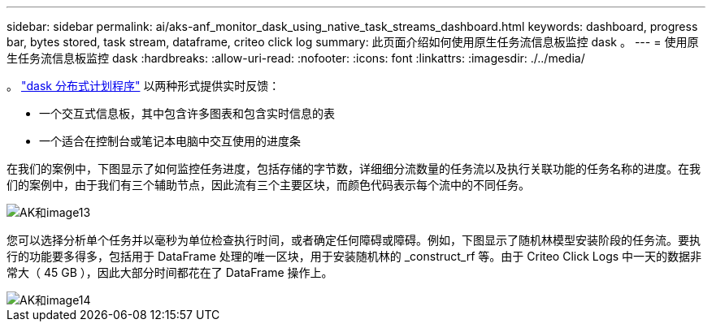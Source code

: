 ---
sidebar: sidebar 
permalink: ai/aks-anf_monitor_dask_using_native_task_streams_dashboard.html 
keywords: dashboard, progress bar, bytes stored, task stream, dataframe, criteo click log 
summary: 此页面介绍如何使用原生任务流信息板监控 dask 。 
---
= 使用原生任务流信息板监控 dask
:hardbreaks:
:allow-uri-read: 
:nofooter: 
:icons: font
:linkattrs: 
:imagesdir: ./../media/


[role="lead"]
。 https://docs.dask.org/en/latest/scheduling.html["dask 分布式计划程序"^] 以两种形式提供实时反馈：

* 一个交互式信息板，其中包含许多图表和包含实时信息的表
* 一个适合在控制台或笔记本电脑中交互使用的进度条


在我们的案例中，下图显示了如何监控任务进度，包括存储的字节数，详细细分流数量的任务流以及执行关联功能的任务名称的进度。在我们的案例中，由于我们有三个辅助节点，因此流有三个主要区块，而颜色代码表示每个流中的不同任务。

image::aks-anf_image13.png[AK和image13]

您可以选择分析单个任务并以毫秒为单位检查执行时间，或者确定任何障碍或障碍。例如，下图显示了随机林模型安装阶段的任务流。要执行的功能要多得多，包括用于 DataFrame 处理的唯一区块，用于安装随机林的 _construct_rf 等。由于 Criteo Click Logs 中一天的数据非常大（ 45 GB ），因此大部分时间都花在了 DataFrame 操作上。

image::aks-anf_image14.png[AK和image14]
